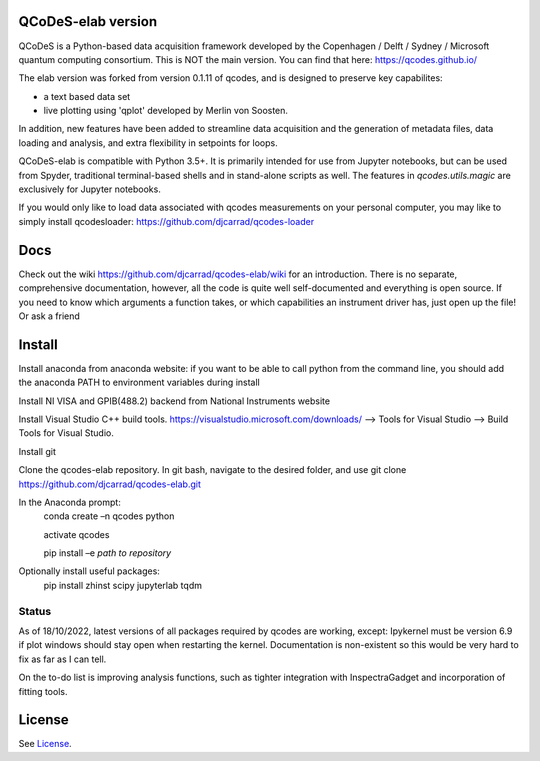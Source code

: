 QCoDeS-elab version
===================================

QCoDeS is a Python-based data acquisition framework developed by the
Copenhagen / Delft / Sydney / Microsoft quantum computing consortium.
This is NOT the main version. You can find that here: https://qcodes.github.io/

The elab version was forked from version 0.1.11 of qcodes, and is designed to preserve 
key capabilites:

- a text based data set

- live plotting using 'qplot' developed by Merlin von Soosten.

In addition, new features have been added to streamline data acquisition and the generation 
of metadata files, data loading and analysis, and extra flexibility in setpoints for loops.

QCoDeS-elab is compatible with Python 3.5+. It is primarily intended for use
from Jupyter notebooks, but can be used from Spyder, traditional terminal-based
shells and in stand-alone scripts as well. The features in `qcodes.utils.magic` 
are exclusively for Jupyter notebooks.

If you would only like to load data associated with qcodes measurements on your personal
computer, you may like to simply install qcodesloader: https://github.com/djcarrad/qcodes-loader

Docs
====
Check out the wiki https://github.com/djcarrad/qcodes-elab/wiki for an introduction.
There is no separate, comprehensive documentation, however, all the code is quite well 
self-documented and everything is open source. If you need to know which arguments a 
function takes, or which capabilities an instrument driver has, just open up the file! Or ask a friend

Install
=======

Install anaconda from anaconda website: if you want to be able to call python from 
the command line, you should add the anaconda PATH to environment variables during install

Install NI VISA and GPIB(488.2) backend from National Instruments website

Install Visual Studio C++ build tools. https://visualstudio.microsoft.com/downloads/ --> Tools for Visual Studio --> Build Tools for Visual Studio.

Install git

Clone the qcodes-elab repository. In git bash, navigate to the desired folder, and use git clone https://github.com/djcarrad/qcodes-elab.git

In the Anaconda prompt:
	conda create –n qcodes python
	
	activate qcodes
	
	pip install –e *path to repository*

Optionally install useful packages:
	pip install zhinst scipy jupyterlab tqdm
	
Status
------
As of 18/10/2022, latest versions of all packages required by qcodes are working, except:
Ipykernel must be version 6.9 if plot windows should stay open when restarting the kernel. 
Documentation is non-existent so this would be very hard to fix as far as I can tell.

On the to-do list is improving analysis functions, such as tighter integration with InspectraGadget
and incorporation of fitting tools.

License
=======

See `License <https://github.com/QCoDeS/Qcodes/tree/master/LICENSE.rst>`__.
